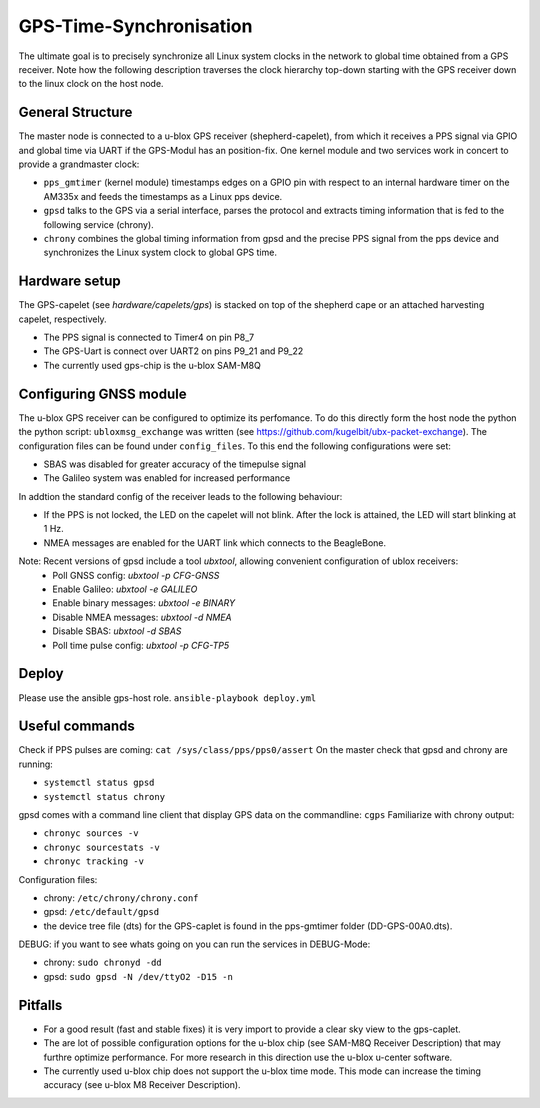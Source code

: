 GPS-Time-Synchronisation
========================

The ultimate goal is to precisely synchronize all Linux system clocks in the network to global time obtained from a GPS receiver.
Note how the following description traverses the clock hierarchy top-down starting with the GPS receiver down to the linux clock on the host node.


General Structure
-----------------

The master node is connected to a u-blox GPS receiver (shepherd-capelet), from which it receives a PPS signal via GPIO and global time via UART if the GPS-Modul has an position-fix.
One kernel module and two services work in concert to provide a grandmaster clock:

- ``pps_gmtimer`` (kernel module) timestamps edges on a GPIO pin with respect to an internal hardware timer on the AM335x and feeds the timestamps as a Linux pps device.
- ``gpsd`` talks to the GPS via a serial interface, parses the protocol and extracts timing information that is fed to the following service (chrony).
- ``chrony`` combines the global timing information from gpsd and the precise PPS signal from the pps device and synchronizes the Linux system clock to global GPS time.


Hardware setup
--------------

The GPS-capelet (see `hardware/capelets/gps`) is stacked on top of the shepherd cape or an attached harvesting capelet, respectively.

- The PPS signal is connected to Timer4 on pin P8_7
- The GPS-Uart is connect over UART2 on pins P9_21 and P9_22
- The currently used gps-chip is the u-blox SAM-M8Q

Configuring GNSS module
-----------------------

The u-blox GPS receiver can be configured to optimize its perfomance. To do this directly form the host node the python the python script: ``ubloxmsg_exchange`` was
written (see https://github.com/kugelbit/ubx-packet-exchange). The configuration files can be found under ``config_files``.  To this end the following configurations were set:

- SBAS was disabled for greater accuracy of the timepulse signal
- The Galileo system was enabled for increased performance

In addtion the standard config of the receiver leads to the following behaviour:

- If the PPS is not locked, the LED on the capelet will not blink. After the lock is attained, the LED will start blinking at 1 Hz.
- NMEA messages are enabled for the UART link which connects to the BeagleBone.

Note: Recent versions of gpsd include a tool `ubxtool`, allowing convenient configuration of ublox receivers:
 - Poll GNSS config: `ubxtool -p CFG-GNSS`
 - Enable Galileo: `ubxtool -e GALILEO`
 - Enable binary messages: `ubxtool -e BINARY`
 - Disable NMEA messages: `ubxtool -d NMEA`
 - Disable SBAS: `ubxtool -d SBAS`
 - Poll time pulse config: `ubxtool -p CFG-TP5`


Deploy
------

Please use the ansible gps-host role.
``ansible-playbook deploy.yml``

Useful commands
---------------

Check if PPS pulses are coming: ``cat /sys/class/pps/pps0/assert``
On the master check that gpsd and chrony are running:

- ``systemctl status gpsd``
- ``systemctl status chrony``

gpsd comes with a command line client that display GPS data on the commandline: ``cgps``
Familiarize with chrony output:

- ``chronyc sources -v``
- ``chronyc sourcestats -v``
- ``chronyc tracking -v``

Configuration files:

- chrony: ``/etc/chrony/chrony.conf``
- gpsd: ``/etc/default/gpsd``
- the device tree file (dts) for the GPS-caplet is found in the pps-gmtimer folder (DD-GPS-00A0.dts).

DEBUG:
if you want to see whats going on you can run the services in DEBUG-Mode:

- chrony: ``sudo chronyd -dd``
- gpsd: ``sudo gpsd -N /dev/ttyO2 -D15 -n``


Pitfalls
--------
- For a good result (fast and stable fixes) it is very import to provide a clear sky view to the gps-caplet.
- The are lot of possible configuration options for the u-blox chip (see  SAM-M8Q Receiver Description) that may furthre optimize performance. For more research in this direction use the u-blox u-center software.
- The currently used u-blox chip does not support the u-blox time mode. This mode can increase the timing accuracy (see u-blox M8 Receiver Description).
